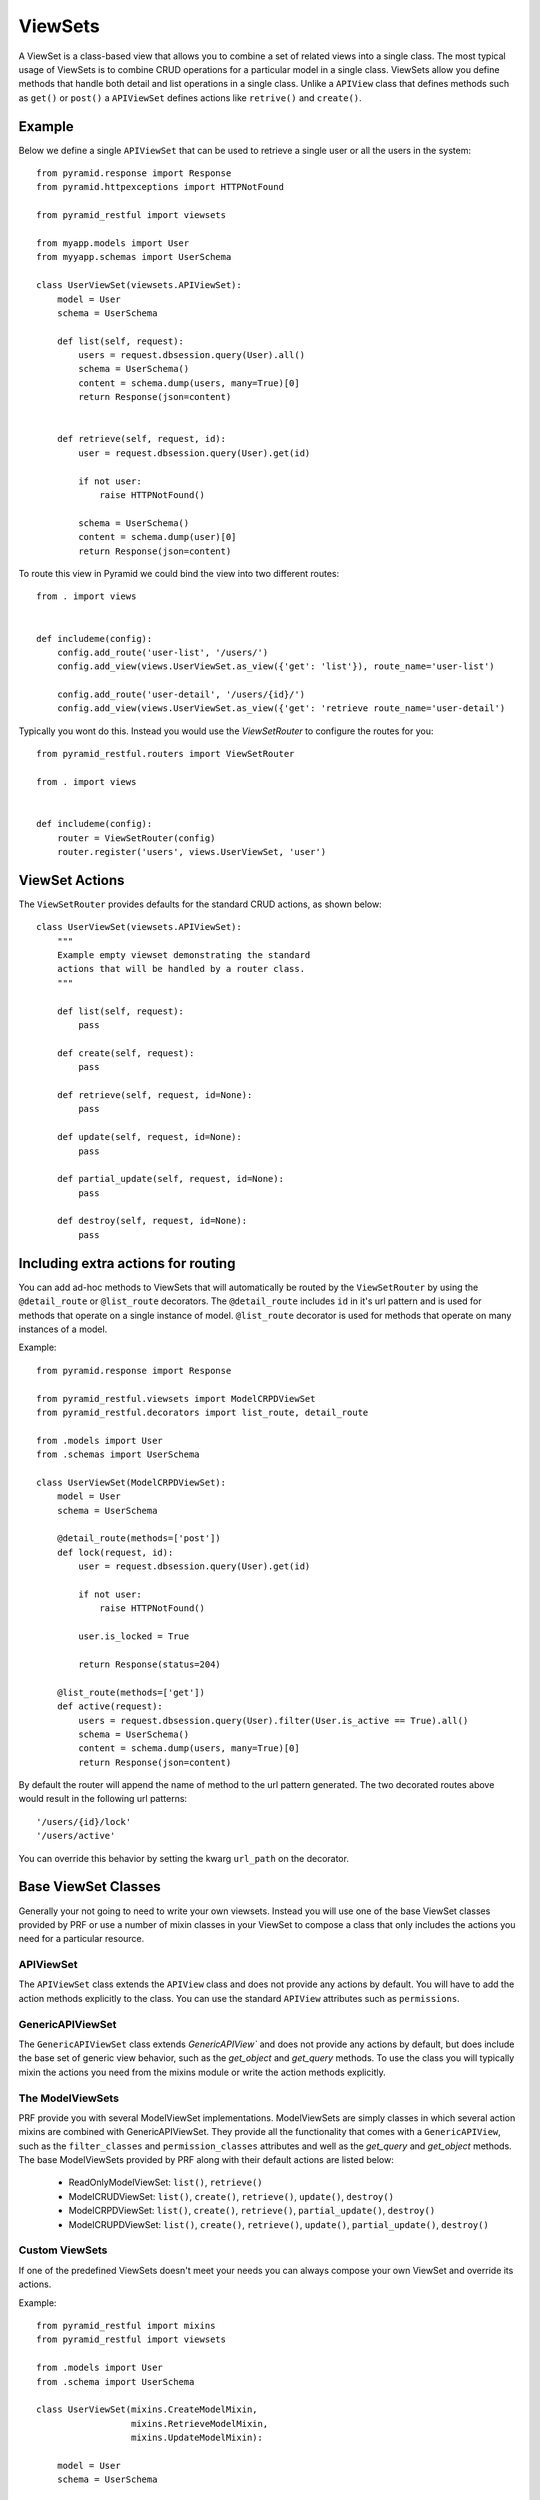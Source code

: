 ViewSets
========

A ViewSet is a class-based view that allows you to combine a set of related views into a single class. The most
typical usage of ViewSets is to combine CRUD operations for a particular model in a single class. ViewSets allow you
define methods that handle both detail and list operations in a single class. Unlike a ``APIView`` class that defines
methods such as ``get()`` or ``post()`` a ``APIViewSet`` defines actions like ``retrive()`` and ``create()``.

Example
-------

Below we define a single ``APIViewSet`` that can be used to retrieve a single user or all the users in the system::

    from pyramid.response import Response
    from pyramid.httpexceptions import HTTPNotFound

    from pyramid_restful import viewsets

    from myapp.models import User
    from myyapp.schemas import UserSchema

    class UserViewSet(viewsets.APIViewSet):
        model = User
        schema = UserSchema

        def list(self, request):
            users = request.dbsession.query(User).all()
            schema = UserSchema()
            content = schema.dump(users, many=True)[0]
            return Response(json=content)


        def retrieve(self, request, id):
            user = request.dbsession.query(User).get(id)

            if not user:
                raise HTTPNotFound()

            schema = UserSchema()
            content = schema.dump(user)[0]
            return Response(json=content)


To route this view in Pyramid we could bind the view into two different routes::

    from . import views


    def includeme(config):
        config.add_route('user-list', '/users/')
        config.add_view(views.UserViewSet.as_view({'get': 'list'}), route_name='user-list')

        config.add_route('user-detail', '/users/{id}/')
        config.add_view(views.UserViewSet.as_view({'get': 'retrieve route_name='user-detail')


Typically you wont do this. Instead you would use the `ViewSetRouter` to configure the routes for you::

    from pyramid_restful.routers import ViewSetRouter

    from . import views


    def includeme(config):
        router = ViewSetRouter(config)
        router.register('users', views.UserViewSet, 'user')



ViewSet Actions
---------------

The ``ViewSetRouter`` provides defaults for the standard CRUD actions, as shown below::

    class UserViewSet(viewsets.APIViewSet):
        """
        Example empty viewset demonstrating the standard
        actions that will be handled by a router class.
        """

        def list(self, request):
            pass

        def create(self, request):
            pass

        def retrieve(self, request, id=None):
            pass

        def update(self, request, id=None):
            pass

        def partial_update(self, request, id=None):
            pass

        def destroy(self, request, id=None):
            pass



Including extra actions for routing
-----------------------------------

You can add ad-hoc methods to ViewSets that will automatically be routed by the ``ViewSetRouter`` by using the
``@detail_route`` or ``@list_route`` decorators. The ``@detail_route`` includes ``id`` in it's url pattern and is used
for methods that operate on a single instance of model. ``@list_route`` decorator is used for methods that operate on
many instances of a model.

Example::

    from pyramid.response import Response

    from pyramid_restful.viewsets import ModelCRPDViewSet
    from pyramid_restful.decorators import list_route, detail_route

    from .models import User
    from .schemas import UserSchema

    class UserViewSet(ModelCRPDViewSet):
        model = User
        schema = UserSchema

        @detail_route(methods=['post'])
        def lock(request, id):
            user = request.dbsession.query(User).get(id)

            if not user:
                raise HTTPNotFound()

            user.is_locked = True

            return Response(status=204)

        @list_route(methods=['get'])
        def active(request):
            users = request.dbsession.query(User).filter(User.is_active == True).all()
            schema = UserSchema()
            content = schema.dump(users, many=True)[0]
            return Response(json=content)

By default the router will append the name of method to the url pattern generated. The two decorated routes above would
result in the following url patterns::

    '/users/{id}/lock'
    '/users/active'

You can override this behavior by setting the kwarg ``url_path`` on the decorator.


Base ViewSet Classes
--------------------

Generally your not going to need to write your own viewsets. Instead you will use one of the base ViewSet classes
provided by PRF or use a number of mixin classes in your ViewSet to compose a class that only includes the actions you
need for a particular resource.

APIViewSet
^^^^^^^^^^

The ``APIViewSet`` class extends the ``APIView`` class and does not provide any actions by default. You will have to
add the action methods explicitly to the class. You can use the standard ``APIView`` attributes such as ``permissions``.

GenericAPIViewSet
^^^^^^^^^^^^^^^^^

The ``GenericAPIViewSet`` class extends `GenericAPIView`` and does not provide any actions by default, but does
include the base set of generic view behavior, such as the `get_object` and `get_query` methods. To use the class
you will typically mixin the actions you need from the mixins module or write the action methods explicitly.


The ModelViewSets
^^^^^^^^^^^^^^^^^

PRF provide you with several ModelViewSet implementations. ModelViewSets are simply classes in which several
action mixins are combined with GenericAPIViewSet. They provide all the functionality that comes with a
``GenericAPIView``, such as the ``filter_classes`` and ``permission_classes`` attributes and well as the `get_query`
and `get_object` methods. The base ModelViewSets provided by PRF along with their default actions are listed below:

    - ReadOnlyModelViewSet: ``list()``, ``retrieve()``
    - ModelCRUDViewSet: ``list()``, ``create()``, ``retrieve()``, ``update()``, ``destroy()``
    - ModelCRPDViewSet: ``list()``, ``create()``, ``retrieve()``, ``partial_update()``, ``destroy()``
    - ModelCRUPDViewSet: ``list()``, ``create()``, ``retrieve()``, ``update()``, ``partial_update()``, ``destroy()``

Custom ViewSets
^^^^^^^^^^^^^^^

If one of the predefined ViewSets doesn't meet your needs you can always compose your own ViewSet and override its
actions.

Example::

    from pyramid_restful import mixins
    from pyramid_restful import viewsets

    from .models import User
    from .schema import UserSchema

    class UserViewSet(mixins.CreateModelMixin,
                      mixins.RetrieveModelMixin,
                      mixins.UpdateModelMixin):

        model = User
        schema = UserSchema

        def get_query():
            """
            Restrict user to the authenticated user.
            """

            return super(UserViewSet, self).get_query() \
                .filter(User.id == request.user.id)